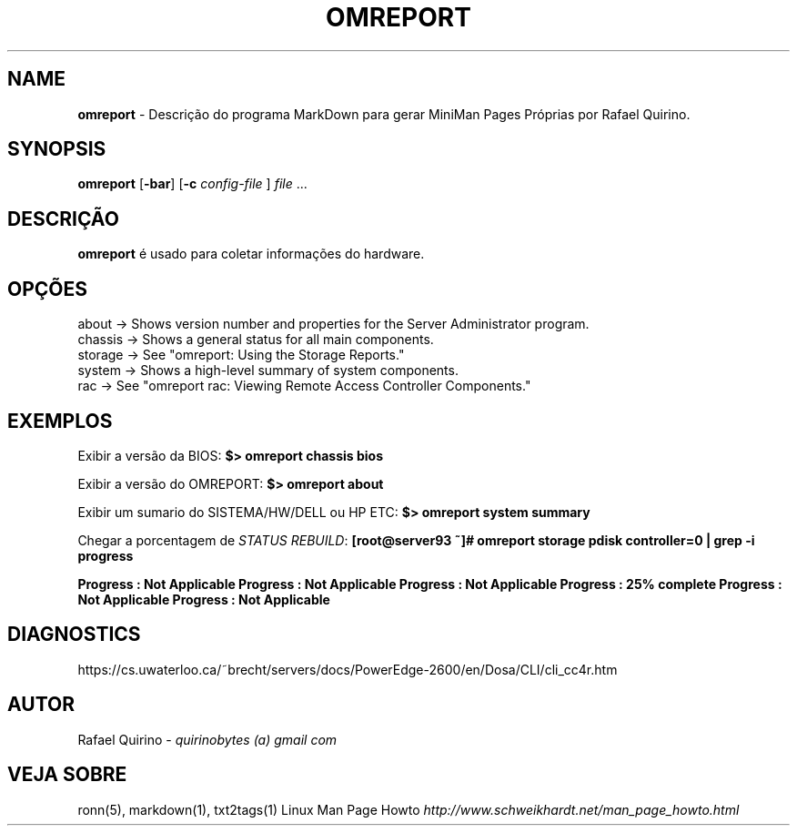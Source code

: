 .\" generated with Ronn/v0.7.3
.\" http://github.com/rtomayko/ronn/tree/0.7.3
.
.TH "OMREPORT" "1" "August 2017" "" ""
.
.SH "NAME"
\fBomreport\fR \- Descrição do programa MarkDown para gerar MiniMan Pages Próprias por Rafael Quirino\.
.
.SH "SYNOPSIS"
\fBomreport\fR [\fB\-bar\fR] [\fB\-c\fR \fIconfig\-file\fR ] \fIfile\fR \.\.\.
.
.SH "DESCRIÇÃO"
\fBomreport\fR é usado para coletar informações do hardware\.
.
.SH "OPÇÕES"
.
.nf

about   \->  Shows version number and properties for the Server Administrator program\.
chassis \->  Shows a general status for all main components\.
storage \->  See "omreport: Using the Storage Reports\."
system  \->  Shows a high\-level summary of system components\.
rac     \->  See "omreport rac: Viewing Remote Access Controller Components\."
.
.fi
.
.SH "EXEMPLOS"
Exibir a versão da BIOS: \fB$> omreport chassis bios\fR
.
.P
Exibir a versão do OMREPORT: \fB$> omreport about\fR
.
.P
Exibir um sumario do SISTEMA/HW/DELL ou HP ETC: \fB$> omreport system summary\fR
.
.P
Chegar a porcentagem de \fISTATUS REBUILD\fR: \fB[root@server93 ~]# omreport storage pdisk controller=0 | grep \-i progress\fR
.
.P
\fBProgress : Not Applicable Progress : Not Applicable Progress : Not Applicable Progress : 25% complete Progress : Not Applicable Progress : Not Applicable\fR
.
.SH "DIAGNOSTICS"
https://cs\.uwaterloo\.ca/~brecht/servers/docs/PowerEdge\-2600/en/Dosa/CLI/cli_cc4r\.htm
.
.SH "AUTOR"
Rafael Quirino \- \fIquirinobytes (a) gmail com\fR
.
.SH "VEJA SOBRE"
ronn(5), markdown(1), txt2tags(1) Linux Man Page Howto \fIhttp://www\.schweikhardt\.net/man_page_howto\.html\fR
